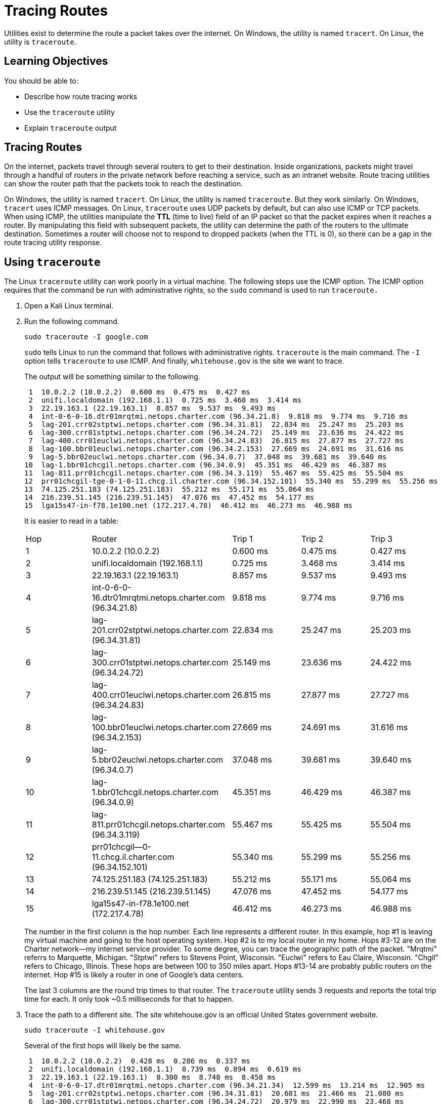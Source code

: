 = Tracing Routes

Utilities exist to determine the route a packet takes over the internet. On Windows, the utility is named `tracert`. On Linux, the utility is `traceroute`.

== Learning Objectives

You should be able to:

* Describe how route tracing works
* Use the `traceroute` utility
* Explain `traceroute` output

== Tracing Routes

On the internet, packets travel through several routers to get to their destination. Inside organizations, packets might travel through a handful of routers in the private network before reaching a service, such as an intranet website. Route tracing utilities can show the router path that the packets took to reach the destination.

On Windows, the utility is named `tracert`. On Linux, the utility is named `traceroute`. But they work similarly. On Windows, `tracert` uses ICMP messages. On Linux, `traceroute` uses UDP packets by default, but can also use ICMP or TCP packets. When using ICMP, the utilities manipulate the *TTL* (time to live) field of an IP packet so that the packet expires when it reaches a router. By manipulating this field with subsequent packets, the utility can determine the path of the routers to the ultimate destination. Sometimes a router will choose not to respond to dropped packets (when the TTL is 0), so there can be a gap in the route tracing utility response.

== Using `traceroute`

The Linux `traceroute` utility can work poorly in a virtual machine. The following steps use the ICMP option. The ICMP option requires that the command be run with administrative rights, so the `sudo` command is used to run `traceroute.`

. Open a Kali Linux terminal.
. Run the following command.
+
[source,sh]
----
sudo traceroute -I google.com
----
+
`sudo` tells Linux to run the command that follows with administrative rights. `traceroute` is the main command. The `-I` option tells `traceroute` to use ICMP. And finally, `whitehouse.gov` is the site we want to trace.
+
The output will be something similar to the following.
+
----
 1  10.0.2.2 (10.0.2.2)  0.600 ms  0.475 ms  0.427 ms
 2  unifi.localdomain (192.168.1.1)  0.725 ms  3.468 ms  3.414 ms
 3  22.19.163.1 (22.19.163.1)  8.857 ms  9.537 ms  9.493 ms
 4  int-0-6-0-16.dtr01mrqtmi.netops.charter.com (96.34.21.8)  9.818 ms  9.774 ms  9.716 ms
 5  lag-201.crr02stptwi.netops.charter.com (96.34.31.81)  22.834 ms  25.247 ms  25.203 ms
 6  lag-300.crr01stptwi.netops.charter.com (96.34.24.72)  25.149 ms  23.636 ms  24.422 ms
 7  lag-400.crr01euclwi.netops.charter.com (96.34.24.83)  26.815 ms  27.877 ms  27.727 ms
 8  lag-100.bbr01euclwi.netops.charter.com (96.34.2.153)  27.669 ms  24.691 ms  31.616 ms
 9  lag-5.bbr02euclwi.netops.charter.com (96.34.0.7)  37.048 ms  39.681 ms  39.640 ms
10  lag-1.bbr01chcgil.netops.charter.com (96.34.0.9)  45.351 ms  46.429 ms  46.387 ms
11  lag-811.prr01chcgil.netops.charter.com (96.34.3.119)  55.467 ms  55.425 ms  55.504 ms
12  prr01chcgil-tge-0-1-0-11.chcg.il.charter.com (96.34.152.101)  55.340 ms  55.299 ms  55.256 ms
13  74.125.251.183 (74.125.251.183)  55.212 ms  55.171 ms  55.064 ms
14  216.239.51.145 (216.239.51.145)  47.076 ms  47.452 ms  54.177 ms
15  lga15s47-in-f78.1e100.net (172.217.4.78)  46.412 ms  46.273 ms  46.988 ms
----
+
It is easier to read in a table:
+
|========
| Hop | Router                                                 | Trip 1    | Trip 2     | Trip 3
| 1 | 10.0.2.2 (10.0.2.2)                                      | 0.600 ms  | 0.475 ms   | 0.427 ms
| 2 | unifi.localdomain (192.168.1.1)                          | 0.725 ms  | 3.468 ms   | 3.414 ms
| 3 | 22.19.163.1 (22.19.163.1)                                | 8.857 ms  | 9.537 ms   | 9.493 ms
| 4 | int-0-6-0-16.dtr01mrqtmi.netops.charter.com (96.34.21.8) | 9.818 ms  | 9.774 ms   | 9.716 ms
| 5 | lag-201.crr02stptwi.netops.charter.com (96.34.31.81)     | 22.834 ms |  25.247 ms | 25.203 ms
| 6 | lag-300.crr01stptwi.netops.charter.com (96.34.24.72)     | 25.149 ms |  23.636 ms | 24.422 ms
| 7 | lag-400.crr01euclwi.netops.charter.com (96.34.24.83)     | 26.815 ms |  27.877 ms | 27.727 ms
| 8 | lag-100.bbr01euclwi.netops.charter.com (96.34.2.153)     | 27.669 ms |  24.691 ms | 31.616 ms
| 9 | lag-5.bbr02euclwi.netops.charter.com (96.34.0.7)         | 37.048 ms |  39.681 ms | 39.640 ms
|10 | lag-1.bbr01chcgil.netops.charter.com (96.34.0.9)         | 45.351 ms |  46.429 ms | 46.387 ms
|11 | lag-811.prr01chcgil.netops.charter.com (96.34.3.119)     | 55.467 ms |  55.425 ms | 55.504 ms
|12 | prr01chcgil--0-11.chcg.il.charter.com (96.34.152.101)    | 55.340 ms |  55.299 ms | 55.256 ms
|13 | 74.125.251.183 (74.125.251.183)                          | 55.212 ms |  55.171 ms | 55.064 ms
|14 | 216.239.51.145 (216.239.51.145)                          | 47.076 ms |  47.452 ms | 54.177 ms
|15 | lga15s47-in-f78.1e100.net (172.217.4.78)                 | 46.412 ms |  46.273 ms | 46.988 ms
|========
+
The number in the first column is the hop number. Each line represents a different router. In this example, hop #1 is leaving my virtual machine and going to the host operating system. Hop #2 is to my local router in my home. Hops #3-12 are on the Charter network--my internet service provider. To some degree, you can trace the geographic path of the packet. "Mrqtmi" referrs to Marquette, Michigan. "Stptwi" refers to Stevens Point, Wisconsin. "Euclwi" refers to Eau Claire, Wisconsin. "Chgil" refers to Chicago, Illinois. These hops are between 100 to 350 miles apart. Hops #13-14 are probably public routers on the internet. Hop #15 is likely a router in one of Google's data centers.
+
The last 3 columns are the round trip times to that router. The `traceroute` utility sends 3 requests and reports the total trip time for each. It only took ~0.5 milliseconds for that to happen.
. Trace the path to a different site. The site whitehouse.gov is an official United States government website.
+
----
sudo traceroute -I whitehouse.gov
----
+
Several of the first hops will likely be the same.
+
----
 1  10.0.2.2 (10.0.2.2)  0.428 ms  0.286 ms  0.337 ms
 2  unifi.localdomain (192.168.1.1)  0.739 ms  0.894 ms  0.619 ms
 3  22.19.163.1 (22.19.163.1)  8.300 ms  8.748 ms  8.458 ms
 4  int-0-6-0-17.dtr01mrqtmi.netops.charter.com (96.34.21.34)  12.599 ms  13.214 ms  12.905 ms
 5  lag-201.crr02stptwi.netops.charter.com (96.34.31.81)  20.681 ms  21.466 ms  21.080 ms
 6  lag-300.crr01stptwi.netops.charter.com (96.34.24.72)  20.979 ms  22.990 ms  23.468 ms
 7  lag-400.crr01euclwi.netops.charter.com (96.34.24.83)  25.825 ms  26.662 ms  26.252 ms
 8  lag-100.bbr01euclwi.netops.charter.com (96.34.2.153)  25.967 ms  29.913 ms  24.058 ms
 9  lag-5.bbr02euclwi.netops.charter.com (96.34.0.7)  28.777 ms  34.017 ms  34.642 ms
10  lag-1.bbr01chcgil.netops.charter.com (96.34.0.9)  46.811 ms  47.861 ms  47.564 ms
11  lag-801.prr01chcgil.netops.charter.com (96.34.3.9)  49.839 ms  50.285 ms  50.023 ms
12  eqix-ch1.automattic.com (208.115.136.239)  48.905 ms  48.639 ms  48.746 ms
13  192.0.66.168 (192.0.66.168)  46.936 ms  51.060 ms  51.764 ms
----
. Trace the route to your local city's website. I live in Marquette, Michigan and https://www.marquettemi.gov/ is my city's official website.
+
----
sudo traceroute -I marquettemi.gov
----
+
The packets do not stay in my hometown.
+
----
 1  10.0.2.2 (10.0.2.2)  1.316 ms  0.248 ms  0.238 ms
 2  unifi.localdomain (192.168.1.1)  0.917 ms  0.948 ms  0.986 ms
 3  22.19.163.1 (22.19.163.1)  7.758 ms  10.470 ms  9.519 ms
 4  int-0-6-0-18.dtr01mrqtmi.netops.charter.com (96.34.21.148)  10.164 ms  10.664 ms  10.429 ms
 5  lag-201.crr02stptwi.netops.charter.com (96.34.31.81)  20.097 ms  20.141 ms  19.909 ms
 6  lag-300.crr01stptwi.netops.charter.com (96.34.24.72)  18.754 ms  19.959 ms  20.460 ms
 7  lag-400.crr01euclwi.netops.charter.com (96.34.24.83)  22.694 ms  23.467 ms  23.219 ms
 8  lag-100.bbr01euclwi.netops.charter.com (96.34.2.153)  23.226 ms  28.790 ms *
 9  lag-5.bbr02euclwi.netops.charter.com (96.34.0.7)  26.093 ms  33.912 ms  33.235 ms
10  lag-1.bbr01chcgil.netops.charter.com (96.34.0.9)  49.532 ms  49.490 ms  49.448 ms
11  lag-800.bbr02chcgil.netops.charter.com (96.34.0.67)  52.962 ms  53.584 ms  53.543 ms
12  lag-807.bbr02ashbva.netops.charter.com (96.34.0.59)  75.328 ms  75.286 ms  75.621 ms
13  lag-802.prr01ashbva.netops.charter.com (96.34.3.89)  73.855 ms  75.456 ms  75.402 ms
14  eqix.dc.godaddy.com (206.126.236.43)  67.149 ms  67.178 ms  72.421 ms
15  148.72.36.47 (148.72.36.47)  65.453 ms  70.429 ms  70.721 ms
16  148.72.36.3 (148.72.36.3)  71.260 ms  70.607 ms  69.581 ms
17  * * *
18  * * *
19  * * *
20  * * *
21  ip-107-180-48-116.ip.secureserver.net (107.180.48.116)  72.730 ms  73.576 ms  73.872 ms
----
+
Notice that hops 17-20 did not respond to the ICMP requests, so their data is unavailable.

The examples above might be interesting (if you're in how the internet works), but they generally tell us that the networks between me and the destination are working fine. The response times to all of the routes are fairly good. There are no problems with the network. If we were to run this test on a private network, we might find a router that is much slower than the others, indicating that there could be an opportunity to tweak the network to improve performance. Ethical hackers might run trace routes in order to map out the organization of a private network.

== Challenge

. Test the path to several websites.
. What is the highest and lowest number of hops you can find?

== Reflection

* Why would it be useful to trace the path a packet takes on the internet?
* How would tracing utilities help authorized administrators? Hackers?
